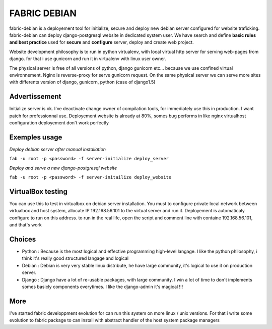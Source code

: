 FABRIC DEBIAN
=============

fabric-debian is a deployement tool for initialize, secure and deploy new debian server configured for website traficking. 
fabric-debian can deploy django-postgresql website in dedicated system user.
We have search and define **basic rules and best practice** used for **secure** and **configure** server, deploy and create web project.

Website development philosophy is to run in python virtualenv, with local virtual http server for serving web-pages from django. for that i use gunicorn and run it in virtualenv with linux user owner.

The physical server is free of all versions of python, django gunicorn etc... because we use confined virtual environnement.
Nginx is reverse-proxy for serve gunicorn request. 
On the same physical server we can serve more sites with differents version of django, gunicorn, python (case of django1.5)

Advertissement
--------------
Initialize server is ok. I've deactivate change owner of compilation tools, for immediately use this in production.
I want patch for professionnal use.
Deployement website is already at 80%, somes bug performs in like nginx virtualhost configuration deployement don't work perfectly

Exemples usage
--------------
*Deploy debian server after manual installation*

``fab -u root -p <password> -f server-initialize deploy_server``

*Deploy and serve a new django-postgresql website*

``fab -u root -p <password> -f server-initailize deploy_website``

VirtualBox testing
------------------
You can use this to test in virtualbox on debian server installation.
You must to configure private local network between virtualbox and host system, allocate IP 192.168.56.101 to the virtual server
and run it. Deployement is automaticaly configure to run on this address. to run in the real life, open the script and comment line with containe 192.168.56.101, and that's work

Choices
-------
- Python : Because is the most logical and effective programming high-level langage. I like the python philosophy, i think it's really good structured langage and logical
- Debian : Debian is very very stable linux distribute, he have large community, it's logical to use it on production server.
- Django : Django have a lot of re-usable packages, with large community. I win a lot of time to don't implements somes basicly components everytimes. I like the django-admin it's magical !!!

More
----
I've started fabric developpment evolution for can run this system on more linux / unix versions. For that i write some evolution to fabric package to can install with abstract handler of the host system package managers
